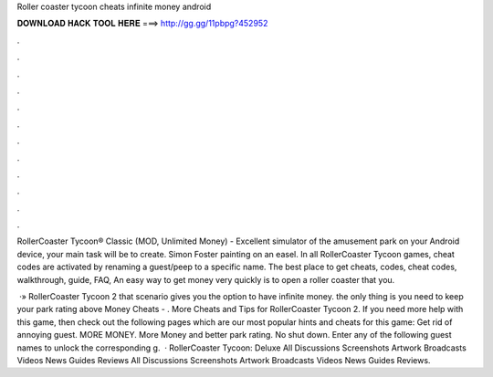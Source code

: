 Roller coaster tycoon cheats infinite money android



𝐃𝐎𝐖𝐍𝐋𝐎𝐀𝐃 𝐇𝐀𝐂𝐊 𝐓𝐎𝐎𝐋 𝐇𝐄𝐑𝐄 ===> http://gg.gg/11pbpg?452952



.



.



.



.



.



.



.



.



.



.



.



.

RollerCoaster Tycoon® Classic (MOD, Unlimited Money) - Excellent simulator of the amusement park on your Android device, your main task will be to create. Simon Foster painting on an easel. In all RollerCoaster Tycoon games, cheat codes are activated by renaming a guest/peep to a specific name. The best place to get cheats, codes, cheat codes, walkthrough, guide, FAQ, An easy way to get money very quickly is to open a roller coaster that you.

 ·» RollerCoaster Tycoon 2 that scenario gives you the option to have infinite money. the only thing is you need to keep your park rating above Money Cheats - . More Cheats and Tips for RollerCoaster Tycoon 2. If you need more help with this game, then check out the following pages which are our most popular hints and cheats for this game: Get rid of annoying guest. MORE MONEY. More Money and better park rating. No shut down. Enter any of the following guest names to unlock the corresponding g.  · RollerCoaster Tycoon: Deluxe All Discussions Screenshots Artwork Broadcasts Videos News Guides Reviews All Discussions Screenshots Artwork Broadcasts Videos News Guides Reviews.
